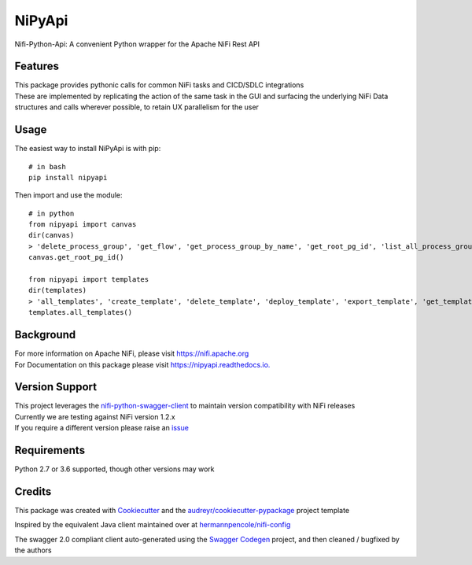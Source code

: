 =======
NiPyApi
=======

Nifi-Python-Api: A convenient Python wrapper for the Apache NiFi Rest API

.. image:: https://img.shields.io/pypi/v/nipyapi.svg
        :target: https://pypi.python.org/pypi/nipyapi
        :alt: Release Status

.. image:: https://img.shields.io/travis/Chaffelson/nipyapi.svg
        :target: https://travis-ci.org/Chaffelson/nipyapi
        :alt: Build Status

.. image:: https://readthedocs.org/projects/nipyapi/badge/?version=latest
        :target: https://nipyapi.readthedocs.io/en/latest/?badge=latest
        :alt: Documentation Status

.. image:: https://pyup.io/repos/github/Chaffelson/nipyapi/shield.svg
     :target: https://pyup.io/repos/github/Chaffelson/nipyapi/
     :alt: Python Updates

.. image:: https://coveralls.io/repos/github/Chaffelson/nipyapi/badge.svg?branch=master
    :target: https://coveralls.io/github/Chaffelson/nipyapi?branch=master
    :alt: test coverage

.. image:: https://img.shields.io/badge/License-Apache%202.0-blue.svg
    :target: https://opensource.org/licenses/Apache-2.0
    :alt: License


Features
--------

| This package provides pythonic calls for common NiFi tasks and CICD/SDLC integrations
| These are implemented by replicating the action of the same task in the GUI and surfacing the underlying NiFi Data structures and calls wherever possible, to retain UX parallelism for the user


Usage
-----
The easiest way to install NiPyApi is with pip::

    # in bash
    pip install nipyapi

Then import and use the module::

    # in python
    from nipyapi import canvas
    dir(canvas)
    > 'delete_process_group', 'get_flow', 'get_process_group_by_name', 'get_root_pg_id', 'list_all_process_groups', 'process_group_status', 'schedule_process_group'
    canvas.get_root_pg_id()

    from nipyapi import templates
    dir(templates)
    > 'all_templates', 'create_template', 'delete_template', 'deploy_template', 'export_template', 'get_template_by_name', 'make_pg_snippet', 'upload_template'
    templates.all_templates()

Background
----------

| For more information on Apache NiFi, please visit `https://nifi.apache.org <https://nifi.apache.org>`_
| For Documentation on this package please visit `https://nipyapi.readthedocs.io. <https://nipyapi.readthedocs.io/en/latest>`_


Version Support
---------------

| This project leverages the `nifi-python-swagger-client <https://github.com/Chaffelson/nifi-python-swagger-client>`_ to maintain version compatibility with NiFi releases
| Currently we are testing against NiFi version 1.2.x
| If you require a different version please raise an `issue <https://github.com/Chaffelson/nipyapi/issues>`_

Requirements
------------

Python 2.7 or 3.6 supported, though other versions may work


Credits
---------

This package was created with Cookiecutter_ and the `audreyr/cookiecutter-pypackage`_ project template

.. _Cookiecutter: https://github.com/audreyr/cookiecutter
.. _`audreyr/cookiecutter-pypackage`: https://github.com/audreyr/cookiecutter-pypackage

Inspired by the equivalent Java client maintained over at
`hermannpencole/nifi-config <https://github.com/hermannpencole/nifi-config>`_

The swagger 2.0 compliant client auto-generated using the
`Swagger Codegen <https://github.com/swagger-api/swagger-codegen>`_ project,
and then cleaned / bugfixed by the authors
